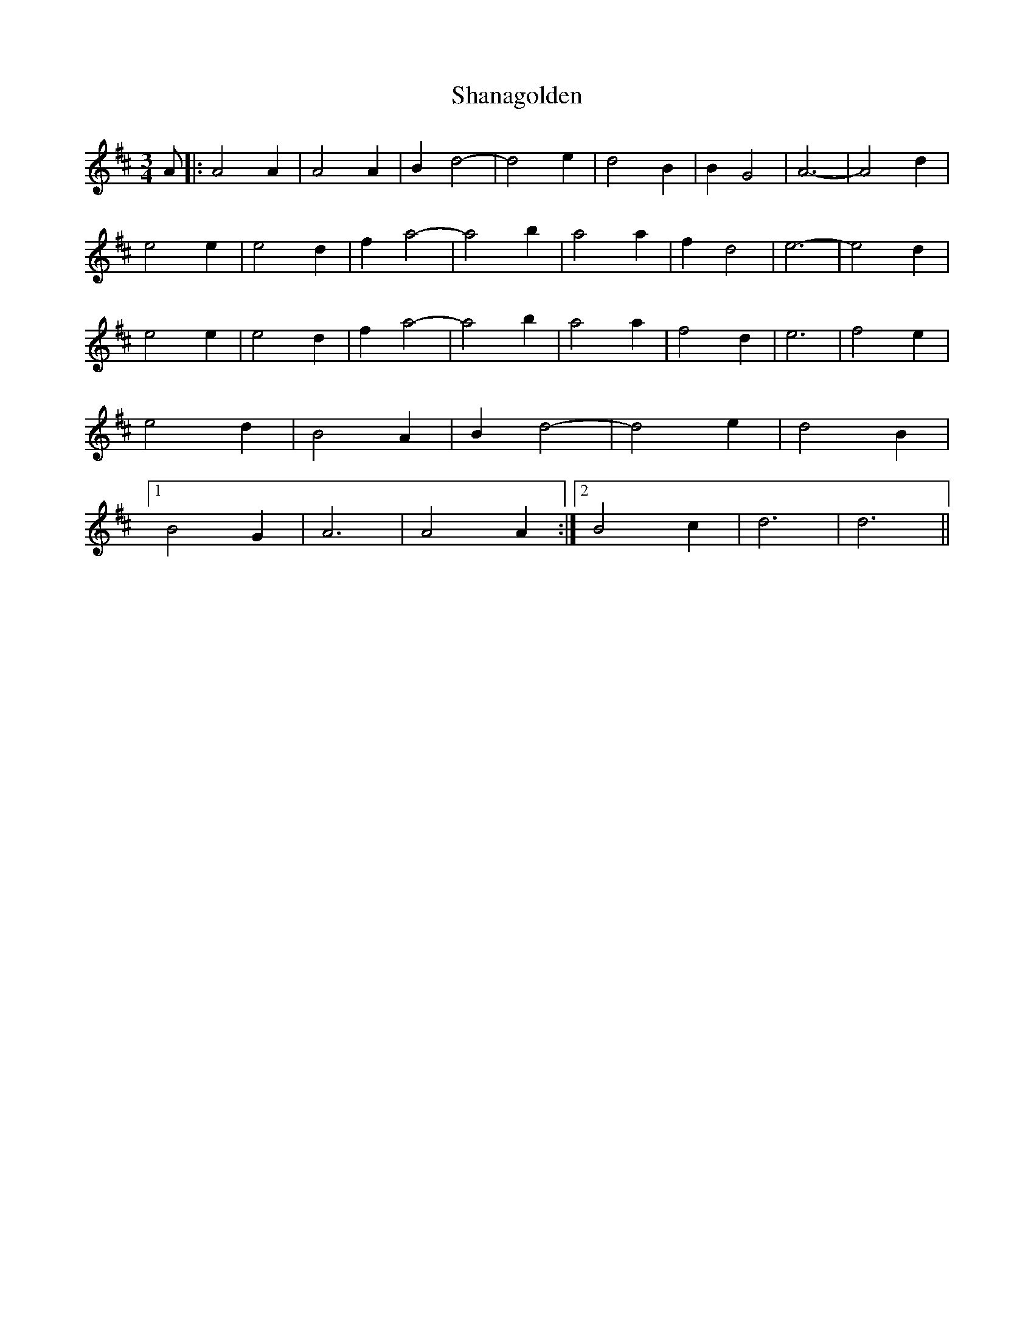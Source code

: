 X: 36618
T: Shanagolden
R: waltz
M: 3/4
K: Dmajor
A|:A4 A2|A4 A2|B2 d4-|d4 e2|d4 B2|B2 G4|A6-|A4 d2|
e4 e2|e4 d2|f2 a4-|a4 b2|a4 a2|f2 d4|e6-|e4 d2|
e4 e2|e4 d2|f2 a4-|a4 b2|a4 a2|f4 d2|e6|f4 e2|
e4 d2|B4 A2|B2 d4-|d4 e2|d4 B2|
[1 B4 G2|A6|A4 A2:|2 B4 c2|d6|d6||

